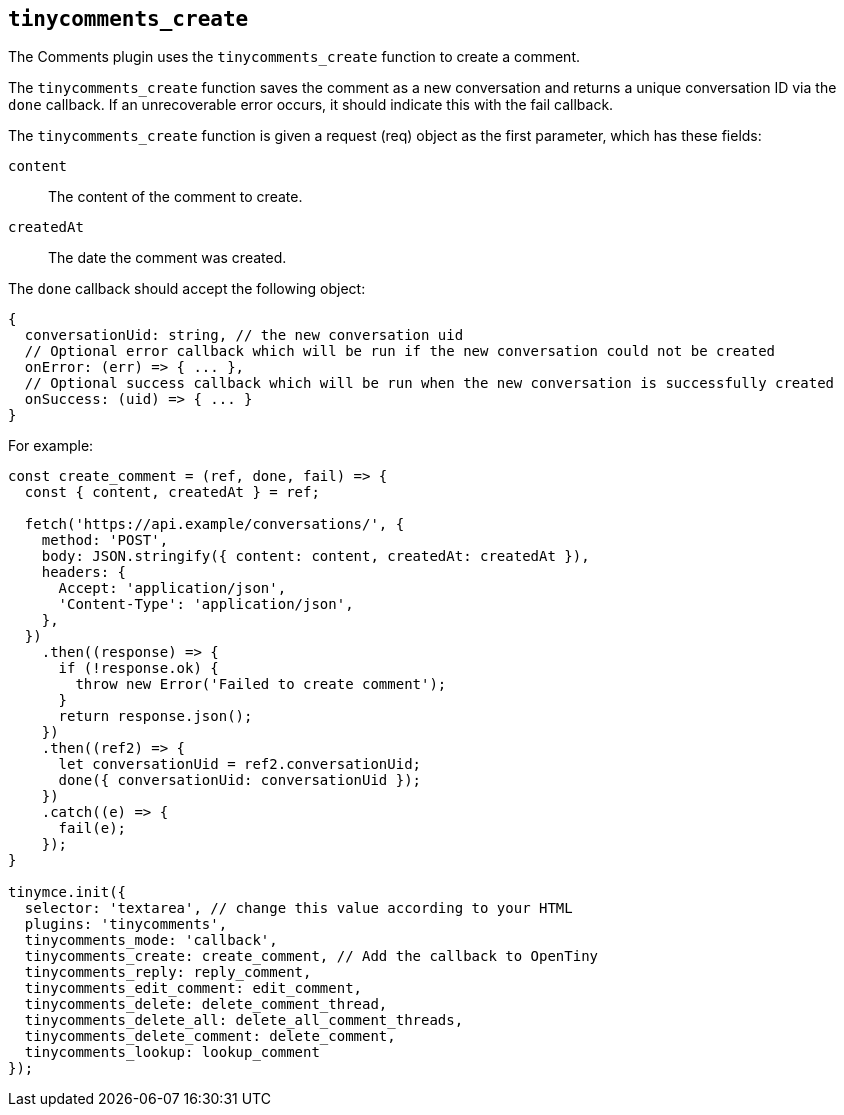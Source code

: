 [[tinycomments_create]]
== `+tinycomments_create+`

The Comments plugin uses the `+tinycomments_create+` function to create a comment.

The `+tinycomments_create+` function saves the comment as a new conversation and returns a unique conversation ID via the `+done+` callback. If an unrecoverable error occurs, it should indicate this with the fail callback.

The `+tinycomments_create+` function is given a request (req) object as the first parameter, which has these fields:

`+content+`:: The content of the comment to create.

`+createdAt+`:: The date the comment was created.

The `+done+` callback should accept the following object:

[source,js]
----
{
  conversationUid: string, // the new conversation uid
  // Optional error callback which will be run if the new conversation could not be created
  onError: (err) => { ... },
  // Optional success callback which will be run when the new conversation is successfully created
  onSuccess: (uid) => { ... }
}
----

For example:

[source,js]
----
const create_comment = (ref, done, fail) => {
  const { content, createdAt } = ref;

  fetch('https://api.example/conversations/', {
    method: 'POST',
    body: JSON.stringify({ content: content, createdAt: createdAt }),
    headers: {
      Accept: 'application/json',
      'Content-Type': 'application/json',
    },
  })
    .then((response) => {
      if (!response.ok) {
        throw new Error('Failed to create comment');
      }
      return response.json();
    })
    .then((ref2) => {
      let conversationUid = ref2.conversationUid;
      done({ conversationUid: conversationUid });
    })
    .catch((e) => {
      fail(e);
    });
}

tinymce.init({
  selector: 'textarea', // change this value according to your HTML
  plugins: 'tinycomments',
  tinycomments_mode: 'callback',
  tinycomments_create: create_comment, // Add the callback to OpenTiny
  tinycomments_reply: reply_comment,
  tinycomments_edit_comment: edit_comment,
  tinycomments_delete: delete_comment_thread,
  tinycomments_delete_all: delete_all_comment_threads,
  tinycomments_delete_comment: delete_comment,
  tinycomments_lookup: lookup_comment
});
----
